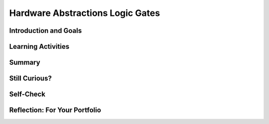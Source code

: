 .. raw:: html 

    <a href="../index.html"><img class="align-center" src="../_static/MobileCSPLogo.png" width="250px"/></a>
    <style>    td { text-align: left; padding: 5px;}</style>

Hardware Abstractions  Logic Gates
==================================

.. raw:: html

        <div class="MCSP-lesson-content">
    <script>
      $(document).ready(function() {
        generateSummary(EKmapping['2.10']);
        generateHovers();
        Tipped.create('.vocab', function(element) {
        var vocab = $(element).data('id');
        return vocabulary[vocab];
          }, {
            cache: false,
              position: 'topleft'
              });
      });
    
    /*  var vocabulary = { 
        "transistor":"A transistor is a semiconductor device used to amplify or switch electronic signals and electrical power. Transistors are the fundamental building blocks of electronic devices.",
        "logic gate":"A logic gate is an elementary building block of a digital circuit. Examples would be AND, OR, and NOT gates that perform basic digital operations.",
        "integrated circuit":"An integrated circuit (IC) or, informally, a chip, is an electronic circuit formed on a small piece of semiconducting material, that integrates billions of tiny transistors and logic gates.",
        "AND gate":"An AND gate is a circuit with two inputs and one output defined such that its output is TRUE (or ON) only when both of its inputs are TRUE (or ON).",
        "OR gate":"An OR gate is a circuit with two inputs and one output defined such that its output is TRUE (or ON) when either or both of its inputs are TRUE (or ON).",
        "NOT gate":"A NOT gate is a circuit with one input and one output defined such that its output is TRUE (or ON) when its input is FALSE (or OFF) and vice versa.",
        "flip flop":"A flip flop (or latch) is a digital circuit that has two states, ON or OFF, that can be used to store a 1 or a 0. It is the fundamental unit of computer memory.",
        "RAM":"RAM is short for Random Access Memory. RAM is implemented by one or more integrated circuite that comprise the computer's main memory where all data and programs are stored while the computer is on.",
        "CPU": "CPU is short for Central Processing Unit.  The CPU is implemented by a single integrated circuit and is the functional computer that handles all of the computer's processing of instructions.",
      };      */
    </script>
    <h3 id="est-length">Time Estimate: 45 minutes</h3>
    

Introduction and Goals
-----------------------

.. raw:: html

    <p>In this lesson we will look at some additional examples of how  the Big Idea of
      <i>abstraction</i> is used in computing. We will focus on low-level hardware abstractions,
      in particular, on <span class="hover vocab yui-wk-div" data-id='logic gate'>logic gates</span>, the fundamental computational building blocks of 
      electronic circuits.  We'll tak a first look "under the hood," so to speak, to see how computers 
      process binary information.
     </p>
     <div><b>Learning Objectives:</b>&nbspI will learn to</div>
     <ul>
        <li>write expressions using logical operators</li>
        <li>evaluate expressions that use logic operators</li>
     </ul>
     <div><b>Language Objectives:</b>&nbspI will be able to</div>
     <ul>
        <li>describe varying levels of abstractions in hardware, including <span class="hover vocab yui-wk-div" data-id='logic gate'>logic gates</span> and <span class="hover vocab yui-wk-div" data-id='flip flop'>flip-flops</span> using target vocabulary, supporting details and examples</li>
        <li>explain <span class="hover vocab yui-wk-div" data-id='logic gate'>logic gates</span> using key vocabulary such as <span class="hover vocab yui-wk-div" data-id='OR gate'>OR gate</span>, <span class="hover vocab yui-wk-div" data-id='AND gate'>AND gate</span>, <span class="hover vocab yui-wk-div" data-id='NOT gate'>NOT gate</span>, <span class="hover vocab yui-wk-div" data-id='boolean'>Boolean</span>, and <span class="hover vocab yui-wk-div" data-id='flip flop'>flip flop</span>, out loud and in writing, with the support of <a href="https://docs.google.com/presentation/d/1n-K4AQ_maHcXekzcfERQ9dxj91nqv9ytwJx4ZkAp8zw/copy" target="_blank" title="">vocabulary notes</a> from this lesson</li>
     </ul>
    

Learning Activities
--------------------

.. raw:: html

    <p><h3>Lecture</h3>
    <!-- Need to upload the revised video to teacher tube --------
    (&lt;a target=&quot;_blank&quot; href=&quot;http://www.teachertube.com/video/hardwaresecondlook-348091&quot;&gt;Teacher Tube version&lt;/a&gt;)
    -->
    
.. youtube:: JGMtLwfxozU
        :width: 650
        :height: 415
        :align: center

.. raw:: html

    <div id="bogus-div">
    <p></p>
    </div>

    <h3>Logicly Activity</h3>
    <p><a href="http://logic.ly/demo" target="_blank">Logicly</a> provides an 
      engaging, hands-on learning environment for teaching logic gates and circuits.  It
      provides some free online-demos of simple logic gates.  To help solidify your
      <img align="right" src="../_static/assets/img/LogiclyLiveExample.png" width="200"/>
      understanding of the basic gates, click on the links below. 
      In each case, review the truth table definitions and then play with the <i>Live Example</i>
      circuit to verify that it behaves as defined by the truth table.
      <br/>
      NOTE: To create your own circuits you need go into Edit mode by clicking on the 
      little widget on the bottom left of the Live Example frame, as shown in the picture.
      Then you can drag together components and put them together. If you do not see the Live Example, first click on the   Adobe Flash Player link and then click on allow Run Flash. 
          
      
    </p><ul>
    <li>In an <a href="http://logic.ly/lessons/and-gate/" target="_blank"><span class="hover vocab yui-wk-div" data-id='AND gate'>AND gate</span></a>
     the output is TRUE (the light is ON) when both of its inputs are TRUE (or ON).
    </li>
    <li>In an <a href="http://logic.ly/lessons/or-gate/" target="_blank"><span class="hover vocab yui-wk-div" data-id='OR gate'>OR gate</span></a>
     the output is TRUE (the light is ON) when either or both of its inputs are TRUE (or ON).
    </li>
    <li>In a <a href="http://logic.ly/lessons/not-gate/" target="_blank"><span class="hover vocab yui-wk-div" data-id='NOT gate'>NOT gate</span></a>
     the output is is TRUE (or ON) when its single input is FALSE (or OFF).</li>
    </ul>
    <div class="pogil yui-wk-div">
    <h3>POGIL Activity for the Classroom (20 minutes)</h3> 
      Break into POGIL teams of 4 and assign each team member one of the following roles. Record your answers <a href="https://docs.google.com/document/d/1W_6XvtYe5uWi5_ySrKcAv3UBr6Wbop1B7rPyR7UhVLM/edit" target="_blank">using this worksheet</a>. (File-Make a Copy to have a version you can edit.)
        <table>
    <tbody><tr><th>Role</th><th>Responsibility</th></tr>
    <tr>
    <td>Facilitator</td>
    <td>Uses the <a href="http://logic.ly/demo" target="_blank">Logicly</a> tool
            to implement the solutions agreed on by the team.</td>
    </tr>
    <tr>
    <td>Spokesperson</td>
    <td>Reports the teams results. </td>
    </tr>
    <tr>
    <td>Quality Control</td>
    <td>Records the teams solutions.</td>
    </tr>
    <tr>
    <td>Process Analyst</td>
    <td>Keeps track of the teams progress and assesses its performance.</td>
    </tr>
    </tbody></table>
    <h3>Designing a Computational Circuit:  Critical Thinking Exercises</h3>
    <ol>
    <li style="margin-bottom: 5px;">The word <b>OR</b> has different meaning in the following two sentences; which meaning corresponds to the Boolean <span class="hover vocab yui-wk-div" data-id='OR gate'>OR gate</span>?
          <ul>
    <li>Choose either soup <b>OR</b> salad with your entree.</li>
    <li>Insurance benefits will be paid in case of accident <b>OR</b> illness.</li>
    </ul>
    </li>
    <li style="margin-bottom: 5px;">Define 2 truth tables, one for each of the two meanings of OR that you discussed above.  Your truth table should
          consist of 4 rows that together provide all possible values for inputs A and B and what the result Z would be. For example, A is "soup" and B is "salad" and Z is "soup or salad" for one of the meanings of or above. 
          
	<table style="width:200px; border: 1px solid black; margin-left: auto; margin-right: auto;">
    <tbody>
	<tr><th style="border: 1px solid black; text-align:center;width:75px;">A</th><th style="border: 1px solid black; text-align:center;width:75px;">B</th><th style="border: 1px solid black; text-align:center;width:75px;">Z</th></tr>
	<tr><td>False</td><td>False</td><td></td></tr>
    <tr><td>False</td><td>True</td><td> </td></tr>
    <tr><td>True</td><td>False</td><td> </td></tr>
    <tr><td>True</td><td>True</td><td> </td></tr>
    </tbody></table>
	<br/>
    </li>
    <li style="margin-bottom: 5px;">(<b>Portfolio</b>) The first sense of <b>OR</b> (soup or salad) is known as <b>Exclusive OR</b> and
          the second sense (accident or illness) is known as <b>Inclusive-OR</b>.  Inclusive-OR
          is the same as Boolean OR.  Exclusive-OR can
          be defined as:
          <br/>
    <center style="font-size:large">(Either A <font color="red">OR</font> B) <font color="red">AND</font>  (<font color="red">NOT</font> 
            (both A <font color="red"> AND </font> B)).</center>
    <br/> Use  <a href="http://logic.ly/demo" target="_blank">Logicly edit mode</a> to construct the Exclusive-OR
          circuit. As suggested in the definition, you'll need to combine AND, OR, and NOT gates.  The
          circuit should have 2 inputs and 1 output.  Make sure your circuit behaves as defined by the
          truth table you created in part #2. (Hint:  For this circuit you'll need 2 AND gates, 1 <span class="hover vocab yui-wk-div" data-id='OR gate'>OR gate</span>,
          and 1 <span class="hover vocab yui-wk-div" data-id='NOT gate'>NOT gate</span>.  Also, you should use switches, not buttons, for the 2 inputs.)
        </li>
    <li style="margin-bottom: 5px;">(<b>Portfolio</b>) Consider these three things: The <span class="hover vocab yui-wk-div" data-id='OR gate'>OR gate</span> (i.e., the physical circuit), 
        the <i>Boolean OR function</i> (as defined by its truth table), and the <i>OR symbol</i>.  How
        would arrange them from <b>most abstract to least abstract</b>?  And what criterion would you
        use to determine their order?</li>
    <li style="margin-bottom: 5px;">Pictured here is a
          Logicly version of the flip-flop discussed in the lecture.  A flip-flop is a basic 
          memory circuit that stores a single bit -- either a 0 or 1.  Implement this circuit in
           <a href="http://logic.ly/demo" target="_blank">Logicly edit mode</a>. NOTE that NOR gates (not <span class="hover vocab yui-wk-div" data-id='OR` gate'>OR gates</span>) are being used in this circuit and that
          the inputs are Push Buttons (not switches). The light should turn on when you click the bottom button
          and turn off when you click the top button.  Which <b><i>memory state</i></b> (a 0 or a 1) is represented 
          by clicking the bottom button as seen in the image below?
          <br/>
    <img src="../_static/assets/img/LogiclyFlipFlop.png" width="40%"/>
    <br/>
    <br/>
    </li>
    </ol>
    </div>
    <h3>AP CSP Pseudocode Logical Operators</h3>
    
    In MIT App Inventor and in the AP CSP pseudocode, the logical operators AND, OR, and NOT can be used to combine boolean expressions in programming, and they behave in the same way that the AND, OR, and NOT logic gates behave in computer hardware. The exam reference sheet provides the definitions for the following logical operators where the condition can be a single boolean value or a boolean expression made up of other values and operators.
    <ul>
    <li> <b> NOT condition</b>: evaluates to true if condition is false; otherwise it evaluates to false.</li>
    <li> <b>condition1 AND condition2</b>:  evaluates to true if both condition1 and condition2 are true; otherwise it evaluates to false. </li>
    <li><b> condition1 OR condition2</b>:  evaluates to true if condition1 is true or if condition2 is true or if both condition1 and condition2 are true; otherwise it evaluates to false.
    </li></ul>
    

Summary
--------

.. raw:: html

    <p>
    In this lesson, you learned how to:
      <div id="summarylist">
    </div>
    
Still Curious?
---------------

.. raw:: html

    <p>
    <p>Still curious about logic gates?  There is much written about logic gates and lots of material available online.</p>
    <ul>
    <li>A good place to start might be with this <a href="http://www.i-programmer.info/babbages-bag/235-logic-logic-everything-is-logic.html" target="_blank">I-Programmer discussion</a> of Boolean logic and its importance in computing. </li>
    <li>Here is a description of <a href="http://www.cs.bu.edu/~best/courses/modules/Transistors2Gates/" target="_blank">how transistors are used to build logic gates</a>, <a href="https://www.youtube.com/watch?v=IcrBqCFLHIY" target="_blank">a video about how transistors are made</a>, and <a href="https://www.youtube.com/watch?v=Knd-U-avG0c" target="_blank">a video zooming into a chip</a>.</li>
    </ul>

Self-Check
-----------

.. raw:: html

    <p>
    <h3>Vocabulary</h3>
	<p>Here is a table of the technical terms we've introduced in this lesson. Hover over the terms to review the definitions.
	</p>
    <table align="center">
    <tbody>
    <tr>
    <td><span class="hover vocab yui-wk-div" data-id="transistor">transistor</span>
    <br/><span class="hover vocab yui-wk-div" data-id="logic gate">logic gate</span>
    <br/><span class="hover vocab yui-wk-div" data-id="integrated circuit">integrated circuit</span>
    <br/><span class="hover vocab yui-wk-div" data-id="AND gate">AND gate</span>
    <br/><span class="hover vocab yui-wk-div" data-id="OR gate">OR gate</span>
    </td>
    <td><span class="hover vocab yui-wk-div" data-id="NOT gate">NOT gate</span>
    <br/><span class="hover vocab yui-wk-div" data-id="flip flop">flip flop</span>
    <br/><span class="hover vocab yui-wk-div" data-id="RAM">RAM</span>
    <br/><span class="hover vocab yui-wk-div" data-id="CPU">CPU</span>
    </td>
    </tr>
    </tbody>
    </table>
    
	<h3>Check Your Understanding</h3>
    <p>Complete the following self-check exercises. 
	</p>
.. mchoice:: mcsp-2-10-1
    :random:
    :practice: T
    :answer_a: the gate will be TRUE (or ON) when either A or B is TRUE (or ON).
    :feedback_a: OK, so you didn’t get it right this time. Let’s look at this as an opportunity to learn. An OR gate would be TRUE (or ON) when either A or B is TRUE (or ON).
    :answer_b: the gate will be TRUE (or ON) when both A and B are TRUE (or ON).
    :feedback_b: 
    :answer_c: the gate will be TRUE (or ON) when A is TRUE (or ON).
    :feedback_c: OK, so you didn’t get it right this time. Let’s look at this as an opportunity to learn. For the AND gate to be TRUE (or ON) B would also have to be TRUE (or ON).
    :answer_d: the gate will be TRUE (or ON) when B is TRUE (or ON).
    :feedback_d: OK, so you didn’t get it right this time. Let’s look at this as an opportunity to learn. For the AND gate to be TRUE (or ON) A would also have to be TRUE (or ON).
    :correct: b

    An AND gate is an electronic component that takes two inputs, A and B, such that


.. raw:: html

    <div id="bogus-div">
    <p></p>
    </div>


    <br/>
    
.. mchoice:: mcsp-2-10-2
    :random:
    :practice: T
    :answer_a: both inputs must always have the same value for the gate to be TRUE (or ON).
    :feedback_a: Try asking a classmate for advice—s/he may be able to explain/suggest some ideas or recommend some strategies.
    :answer_b: both inputs must always be TRUE (or ON) for the gate to be TRUE (or ON).
    :feedback_b: Try asking a classmate for advice—s/he may be able to explain/suggest some ideas or recommend some strategies.
    :answer_c: the gate would be TRUE (or ON) when either or both A and B are TRUE (or ON).
    :feedback_c: 
    :answer_d: both inputs must be FALSE (or OFF) for it to be TRUE (or ON).
    :feedback_d: Try asking a classmate for advice—s/he may be able to explain/suggest some ideas or recommend some strategies.
    :correct: c

    An OR gate is an electronic component with two inputs, A and B, such that


.. raw:: html

    <div id="bogus-div">
    <p></p>
    </div>


    <br/>
    
.. mchoice:: mcsp-2-10-3
    :random:
    :practice: T
    :answer_a: RAM chip, motherboard, logic gate, physical circuit 
    :feedback_a: Let me add new information to help you solve this; a physical circuit is a low-level component.
    :answer_b: Physical circuit, motherboard, logic gate, RAM chip 
    :feedback_b: Let me add new information to help you solve this; a motherboard would contain RAM chips which would contain low-level logic gates.
    :answer_c: Physical circuit, logic gate,  RAM chip, motherboard,
    :feedback_c: Yes, that is correct. 
    :answer_d: RAM chip, logic gate, physical circuit, motherboard.
    :feedback_d: Let me add new information to help you solve this; a logic gate is made up of physical circuits. 
    :correct: c

    Which of the following lists arranges hardware components from the lowest to the highest abstraction level? 


.. raw:: html

    <div id="bogus-div">
    <p></p>
    </div>


    <br/>
    
.. mchoice:: mcsp-2-10-4
    :random:
    :practice: T
    :answer_a: True
    :feedback_a: This is challenging, but rewarding! The circuit diagram contains more details about the OR gate's behavior, so it is <b><i>less abstract</i></b> than the OR-gate symbol.
    :answer_b: False
    :feedback_b: Right. This is false because the circuit diagram contains more details about the OR gate's behavior, so it is <b><i>less abstract</i></b> than the OR-gate symbol.
    :correct: b

    True or False.  The symbol for an OR gate is less abstract than the circuit diagram that defines its behavior. 


.. raw:: html

    <div id="bogus-div">
    <p></p>
    </div>


    <br/>
    
.. mchoice:: mcsp-2-10-5
    :random:
    :practice: T
    :answer_a: True
    :feedback_a: Yes. Because the symbol contains fewer details than the truth table it is <i><b>more abstract</b></i>.
    :answer_b: False
    :feedback_b: Mistakes are welcome here! Try reviewing this; the symbol contains fewer details than the truth table so it is <i><b>more abstract</b></i>.
    :correct: a

    True or False.  The symbol for an AND gate is more abstract than the truth table that defines its behavior. 


.. raw:: html

    <div id="bogus-div">
    <p></p>
    </div>


    <br/>
    
.. mchoice:: mcsp-2-10-6
    :random:
    :practice: T
    :answer_a: The dictionary definition of the word 'chair'.
    :feedback_a: Let me add new information to help you solve this. The definition contains details about chairs, so is not as abstract as the word 'chair' itself.
    :answer_b: The word 'chair' itself.
    :feedback_b: That's correct.  Good.
    :answer_c: A picture of a chair.
    :feedback_c: Let me add new information to help you solve this. The picture contains details about a chair, so it is not as abstract as the word 'chair' itself.
    :answer_d: The chair itself.
    :feedback_d: Let me add new information to help you solve this. The physical chair itself is very detailed and concrete.  It's the very opposite of abstract.
    :correct: b

    In general, which of the following is the most abstract when it comes to talking about chairs?


.. raw:: html

    <div id="bogus-div">
    <p></p>
    </div>


    <h3>Sample AP CSP Exam Questions</h3>
    
.. mchoice:: mcsp-2-10-7
    :random:
    :practice: T
    :answer_a:  Input A must be true.
    :feedback_a: This is correct!
    :answer_b:  Input A must be false.
    :feedback_b: 
    :answer_c:  Input A can be either true or false.
    :feedback_c: 
    :answer_d:  There is no possible value of Input A that will cause the circuit to have the output true.
    :feedback_d: 
    :correct: a

    Refer to the figure below.

 	.. raw:: html
 		
 		<img class="yui-img" src="../_static/assets/img/SampleExamQuestion6LogicGates.png"/>
        

.. raw:: html

    <div id="bogus-div">
    <p></p>
    </div>

    
.. mchoice:: mcsp-2-10-8
    :random:
    :practice: T
    :answer_a:  (onFloor1 AND callTo2) AND (onFloor2 AND callTo1)
    :feedback_a: 
    :answer_b:  (onFloor1 AND callTo2) OR (onFloor2 AND callTo1)
    :feedback_b: That's correct!
    :answer_c:  (onFloor1 OR callTo2) AND (onFloor2 OR callTo1)
    :feedback_c: 
    :answer_d:  (onFloor1 OR callTo2) OR (onFloor2 OR callTo1)
    :feedback_d: 
    :correct: b

    An office building has two floors. A computer program is used to control an elevator that travels between the two floors. Physical sensors are used to set the following Boolean variables.

    .. raw:: html

        <img alt="" class="yui-img" src="../_static/assets/img/Q21Table.png" style="line-height: 1.22;" title=""/>
        <br />
		<p>The elevator moves when the door is closed and the elevator is called to the floor that it is not currently on. Which of the following Boolean expressions can be used in a selection statement to cause the elevator to move?</p>


.. raw:: html

    <div id="bogus-div">
    <p></p>
    </div>
    

Reflection: For Your Portfolio
-------------------------------

.. raw:: html

    <p><div class="yui-wk-div" id="portfolio">
    <p>Answer the following portfolio reflection questions as directed by your instructor. Questions are also available in this <a href="https://docs.google.com/document/d/1NlnlbU4_SkwJF_8YOiDqwsH8Z1CAyPQx75JLPobBzO4/edit?usp=sharing" target="_blank">Google Doc</a> where you may use File/Make a Copy to make your own editable copy.</p>
    <div style="align-items:center;"><iframe class="portfolioQuestions" scrolling="yes" src="https://docs.google.com/document/d/e/2PACX-1vTTuTp4f9CECwmo88cYvqzbgcbTqOedgHTvV8_ojlRH9DENjyATXw9T4wYdZItjj9dBktvwledfAi-u/pub?embedded=true" style="height:30em;width:100%"></iframe></div>
    <!--  &lt;p&gt;In your portfolio, create a new page named &lt;i style=&quot;font-weight: bold;&quot;&gt;Hardware Abstractions&lt;/i&gt; in your portfolio and&amp;nbsp;provide thoughtful answers to  the following questions:&lt;/p&gt;
      &lt;ol&gt;
        &lt;li&gt;(&lt;b&gt;POGIL&lt;/b&gt;) Include a screenshot of your Logicly diagram for the Exclusive-OR circuit.&lt;/li&gt;
        &lt;li&gt;(&lt;b&gt;POGIL&lt;/b&gt;) Consider these three things: The &lt;i&gt;OR gate&lt;/i&gt; (i.e., the physical circuit),     the &lt;i&gt;Boolean OR function&lt;/i&gt; (as defined by its truth table), and the &lt;i&gt;OR symbol&lt;/i&gt;.  How would arrange them from &lt;b&gt;most abstract to least abstract&lt;/b&gt;?  And what criterion would you use to determine their order?    &lt;/li&gt;
        &lt;li&gt;Consider these three things:  A binary digit (e.g., 1 or 0),  the flip-flop circuit diagram (&lt;img src=&quot;assets/img/LogiclyFlipFlop.png&quot; width=&quot;50&quot; align=&quot;inline&quot;&gt;), and the flip-flop circuit (i.e., the physical circuit).  How would you arrange them from &lt;b&gt;most abstract to least abstract&lt;/b&gt; and what criterion would you use to determine their order?  &lt;/li&gt;
      &lt;/ol&gt;-->
    </div>
    </div>